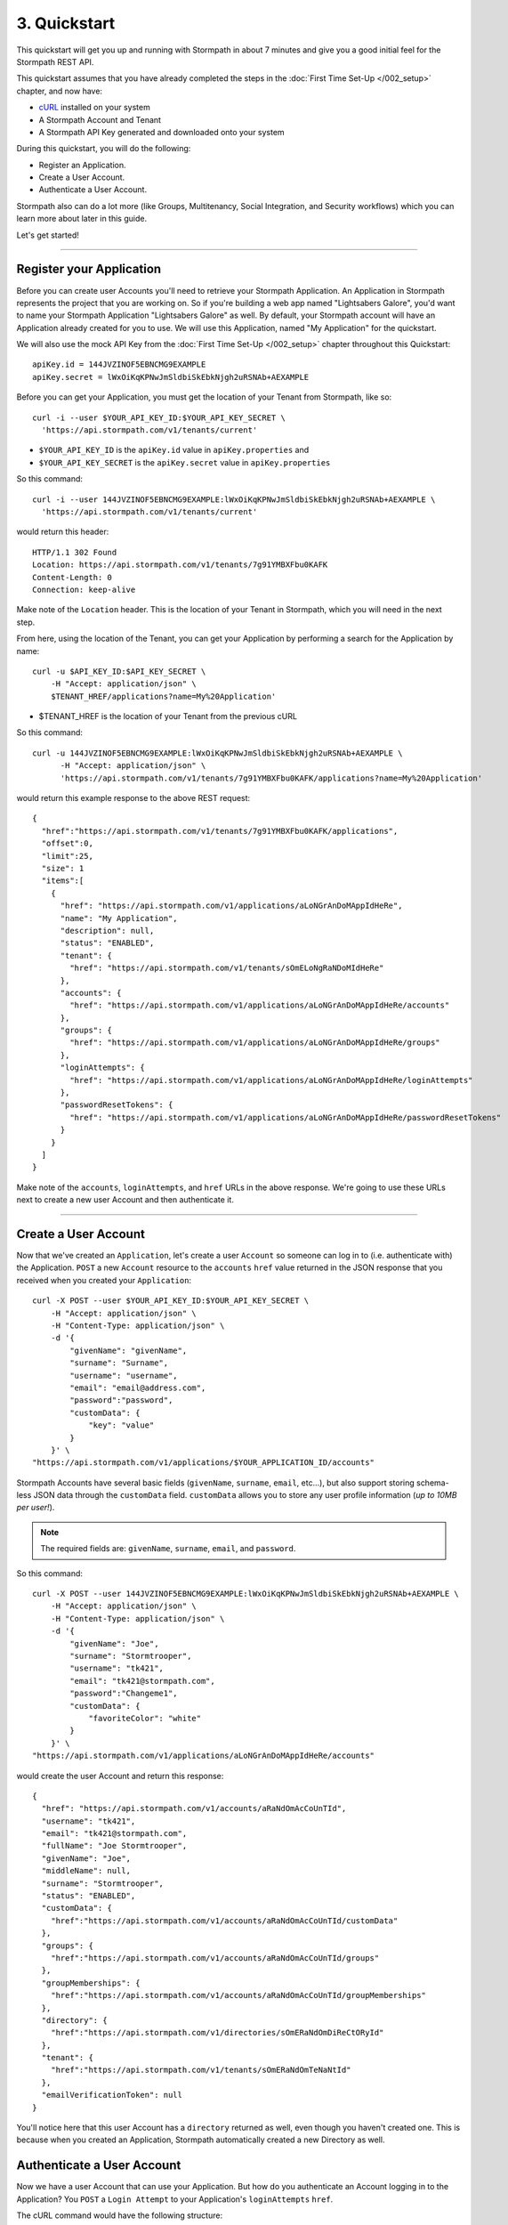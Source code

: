 *************
3. Quickstart
*************

This quickstart will get you up and running with Stormpath in about 7
minutes and give you a good initial feel for the Stormpath REST API.

This quickstart assumes that you have already completed the steps in the :doc:`First Time Set-Up </002_setup>` chapter, and now have:

- `cURL <http://curl.haxx.se/download.html>`_ installed on your system  
- A Stormpath Account and Tenant 
- A Stormpath API Key generated and downloaded onto your system

During this quickstart, you will do the following:

-  Register an Application.
-  Create a User Account.
-  Authenticate a User Account.

Stormpath also can do a lot more (like Groups, Multitenancy, Social
Integration, and Security workflows) which you can learn more about later in this guide.

Let's get started!

--------------

Register your Application
=========================

Before you can create user Accounts you'll need to retrieve your
Stormpath Application. An Application in Stormpath represents the project that you are working on. So if you're building a web app named "Lightsabers Galore", you'd want to name your Stormpath Application "Lightsabers Galore" as well. By default, your Stormpath account will have an Application
already created for you to use. We will use this Application, named "My Application" for the quickstart.

We will also use the mock API Key from the :doc:`First Time Set-Up </002_setup>` chapter throughout this Quickstart::

  apiKey.id = 144JVZINOF5EBNCMG9EXAMPLE
  apiKey.secret = lWxOiKqKPNwJmSldbiSkEbkNjgh2uRSNAb+AEXAMPLE

Before you can get your Application, you must get the location of your
Tenant from Stormpath, like so::

  curl -i --user $YOUR_API_KEY_ID:$YOUR_API_KEY_SECRET \
    'https://api.stormpath.com/v1/tenants/current'

-  ``$YOUR_API_KEY_ID`` is the ``apiKey.id`` value in
   ``apiKey.properties`` and
-  ``$YOUR_API_KEY_SECRET`` is the ``apiKey.secret`` value in
   ``apiKey.properties``

So this command::

    curl -i --user 144JVZINOF5EBNCMG9EXAMPLE:lWxOiKqKPNwJmSldbiSkEbkNjgh2uRSNAb+AEXAMPLE \
      'https://api.stormpath.com/v1/tenants/current'

would return this header::

    HTTP/1.1 302 Found
    Location: https://api.stormpath.com/v1/tenants/7g91YMBXFbu0KAFK
    Content-Length: 0
    Connection: keep-alive

Make note of the ``Location`` header. This is the location of your
Tenant in Stormpath, which you will need in the next step.

From here, using the location of the Tenant, you can get your
Application by performing a search for the Application by name::

    curl -u $API_KEY_ID:$API_KEY_SECRET \
        -H "Accept: application/json" \
        $TENANT_HREF/applications?name=My%20Application'

-  $TENANT_HREF is the location of your Tenant from the previous
   cURL

So this command::

  curl -u 144JVZINOF5EBNCMG9EXAMPLE:lWxOiKqKPNwJmSldbiSkEbkNjgh2uRSNAb+AEXAMPLE \
        -H "Accept: application/json" \
        'https://api.stormpath.com/v1/tenants/7g91YMBXFbu0KAFK/applications?name=My%20Application'

would return this example response to the above REST request::

    {
      "href":"https://api.stormpath.com/v1/tenants/7g91YMBXFbu0KAFK/applications",
      "offset":0,
      "limit":25,
      "size": 1
      "items":[
        {
          "href": "https://api.stormpath.com/v1/applications/aLoNGrAnDoMAppIdHeRe",
          "name": "My Application",
          "description": null,
          "status": "ENABLED",
          "tenant": {
            "href": "https://api.stormpath.com/v1/tenants/sOmELoNgRaNDoMIdHeRe"
          },
          "accounts": {
            "href": "https://api.stormpath.com/v1/applications/aLoNGrAnDoMAppIdHeRe/accounts"
          },
          "groups": {
            "href": "https://api.stormpath.com/v1/applications/aLoNGrAnDoMAppIdHeRe/groups"
          },
          "loginAttempts": {
            "href": "https://api.stormpath.com/v1/applications/aLoNGrAnDoMAppIdHeRe/loginAttempts"
          },
          "passwordResetTokens": {
            "href": "https://api.stormpath.com/v1/applications/aLoNGrAnDoMAppIdHeRe/passwordResetTokens"
          }
        }
      ]
    }

Make note of the ``accounts``, ``loginAttempts``, and ``href`` URLs in the
above response. We're going to use these URLs next to create a new
user Account and then authenticate it.

--------------

Create a User Account
=====================

Now that we've created an ``Application``, let's create a user ``Account``
so someone can log in to (i.e. authenticate with) the Application.
``POST`` a new ``Account`` resource to the ``accounts`` ``href`` value
returned in the JSON response that you received when you created your
``Application``::

    curl -X POST --user $YOUR_API_KEY_ID:$YOUR_API_KEY_SECRET \
        -H "Accept: application/json" \
        -H "Content-Type: application/json" \
        -d '{
            "givenName": "givenName",  
            "surname": "Surname",
            "username": "username",
            "email": "email@address.com",
            "password":"password",
            "customData": {
                "key": "value"
            }
        }' \
    "https://api.stormpath.com/v1/applications/$YOUR_APPLICATION_ID/accounts"

Stormpath Accounts have several basic fields (``givenName``,
``surname``, ``email``, etc...), but also support storing schema-less
JSON data through the ``customData`` field. ``customData`` allows you to
store any user profile information (*up to 10MB per user!*).

.. note:: 

  The required fields are: ``givenName``, ``surname``, ``email``, and ``password``. 

So this command::

    curl -X POST --user 144JVZINOF5EBNCMG9EXAMPLE:lWxOiKqKPNwJmSldbiSkEbkNjgh2uRSNAb+AEXAMPLE \
        -H "Accept: application/json" \
        -H "Content-Type: application/json" \
        -d '{
            "givenName": "Joe",  
            "surname": "Stormtrooper",
            "username": "tk421",
            "email": "tk421@stormpath.com",
            "password":"Changeme1",
            "customData": {
                "favoriteColor": "white"
            }
        }' \
    "https://api.stormpath.com/v1/applications/aLoNGrAnDoMAppIdHeRe/accounts"

would create the user Account and return this response::

    {
      "href": "https://api.stormpath.com/v1/accounts/aRaNdOmAcCoUnTId",
      "username": "tk421",
      "email": "tk421@stormpath.com",
      "fullName": "Joe Stormtrooper",
      "givenName": "Joe",
      "middleName": null,
      "surname": "Stormtrooper",
      "status": "ENABLED",
      "customData": {
        "href":"https://api.stormpath.com/v1/accounts/aRaNdOmAcCoUnTId/customData"
      },
      "groups": {
        "href":"https://api.stormpath.com/v1/accounts/aRaNdOmAcCoUnTId/groups"
      },
      "groupMemberships": {
        "href":"https://api.stormpath.com/v1/accounts/aRaNdOmAcCoUnTId/groupMemberships"
      },
      "directory": {
        "href":"https://api.stormpath.com/v1/directories/sOmERaNdOmDiReCtORyId"
      },
      "tenant": {
        "href":"https://api.stormpath.com/v1/tenants/sOmERaNdOmTeNaNtId"
      },
      "emailVerificationToken": null
    }

You'll notice here that this user Account has a ``directory`` returned as well, even though you haven't created one. This is because when you created an Application, Stormpath automatically created a new Directory as well. 

Authenticate a User Account
===========================

Now we have a user Account that can use your Application. But how do you
authenticate an Account logging in to the Application? You ``POST`` a
``Login Attempt`` to your Application's ``loginAttempts`` ``href``.

The cURL command would have the following structure::

    curl -X POST --user $YOUR_API_KEY_ID:$YOUR_API_KEY_SECRET \
        -H "Accept: application/json" \
        -H "Content-Type: application/json" \
        -d '{
            "type": "basic",
            "value": "dGs0MjE6Q2hhbmdlbWUx"
        }' \
    "https://api.stormpath.com/v1/applications/$YOUR_APPLICATION_ID/loginAttempts"

A ``Login Attempt`` resource has two attributes: ``type`` and ``value``.

The ``type`` attribute must equal ``basic``. The ``value`` attribute
must equal the result of the following (pseudo code) logic::

    String concatenated = username + ':' + plain_text_password;
    byte[] bytes = concatenated.to_byte_array();
    String value = base64_encode( bytes );

For example, if you used the ``tk421`` username and ``Changeme1``
password above when creating your first account, you might compute the
``value`` using `OpenSSL <http://www.openssl.org/>`__ this way::

    echo -n "tk421:Changeme1" | openssl base64

This would produce the following Base64 result::

    dGs0MjE6Q2hhbmdlbWUx

Use the Base64 result to ``POST`` a ``Login Attempt`` to your
application's ``loginAttempts`` ``href`` (the JSON ``value`` attribute
is the Base64 result)::

    curl -X POST --user 144JVZINOF5EBNCMG9EXAMPLE:$lWxOiKqKPNwJmSldbiSkEbkNjgh2uRSNAb+AEXAMPLE \
        -H "Accept: application/json" \
        -H "Content-Type: application/json" \
        -d '{
            "type": "basic",
            "value": "dGs0MjE6Q2hhbmdlbWUx"
        }' \
    "https://api.stormpath.com/v1/applications/aLoNGrAnDoMAppIdHeRe/loginAttempts"

If the authentication attempt is successful (the username and password
match and were Base64-encoded correctly), a link to the successfully
authenticated account will be returned::

    {
      "account": {
        "href": "https://api.stormpath.com/v1/accounts/aRaNdOmAcCoUnTId"
      }
    }

You can use the returned ``href`` to ``GET`` the account's details
(first name, last name, email, etc).

If the authentication attempt fails, you will see an `error
response </rest/product-guide#errors>`__ instead:

::

    {
      "status": 400,
      "code": 400,
      "message": "Invalid username or password.",
      "developerMessage": "Invalid username or password.",
      "moreInfo": "mailto:support@stormpath.com"
    }

--------------

Other Things You Can Do with Stormpath
======================================

.. todo::

  Revise below text with assistance from Marketing

In addition to user registration and login, Stormpath can do a lot more!

-  Create and manage user groups.
-  Partition multi-tenant SaaS account data.
-  Simplify social login with providers like Google and Facebook.
-  Manage developer API keys and access tokens.
-  Verify new users via email.
-  Automatically provide secure password reset functionality.
-  Centralize your user store across multiple applications.
-  Plug into your favorite language or web framework.

--------------

Next Steps
==========

We hope you found this Quickstart helpful!

You've just scratched the surface of what you can do with Stormpath.
Want to learn more? Here are a few other helpful resources you can jump
into.

.. todo::

  Fix URLs below.

-  Dig in deeper with the `Official REST API Product
   Guide </rest/product-guide>`__.
-  Try out Stormpath in your favorite programming language with our
   `7-Minute Tutorial <https://stormpath.com/tutorial>`__.
-  Learn to easily partition user data with our `Guide to Building
   Multitenant SaaS Applications </guides/multi-tenant/>`__.
-  Easily support Google and Facebook Login with our new `Social Login &
   Integration Guide </guides/social-integrations/>`__.
